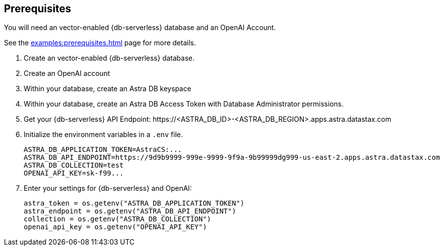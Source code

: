 == Prerequisites

You will need an vector-enabled {db-serverless} database and an OpenAI Account.

See the xref:examples:prerequisites.adoc[] page for more details.

. Create an vector-enabled {db-serverless} database.
. Create an OpenAI account
. Within your database, create an Astra DB keyspace
. Within your database, create an Astra DB Access Token with Database Administrator permissions.
. Get your {db-serverless} API Endpoint: \https://<ASTRA_DB_ID>-<ASTRA_DB_REGION>.apps.astra.datastax.com
. Initialize the environment variables in a `.env` file.
+
[source,python]
----
ASTRA_DB_APPLICATION_TOKEN=AstraCS:...
ASTRA_DB_API_ENDPOINT=https://9d9b9999-999e-9999-9f9a-9b99999dg999-us-east-2.apps.astra.datastax.com
ASTRA_DB_COLLECTION=test
OPENAI_API_KEY=sk-f99...
----
+
. Enter your settings for {db-serverless} and OpenAI:
+
[source,python]
----
astra_token = os.getenv("ASTRA_DB_APPLICATION_TOKEN")
astra_endpoint = os.getenv("ASTRA_DB_API_ENDPOINT")
collection = os.getenv("ASTRA_DB_COLLECTION")
openai_api_key = os.getenv("OPENAI_API_KEY")
----

